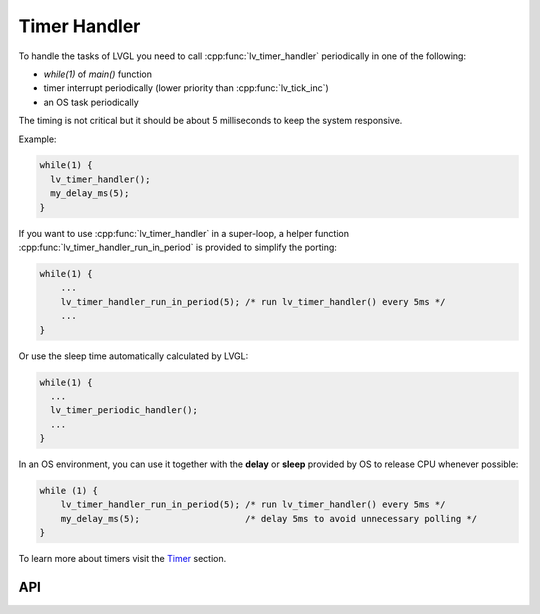 .. _timer:

=============
Timer Handler
=============

To handle the tasks of LVGL you need to call :cpp:func:`lv_timer_handler`
periodically in one of the following:

- *while(1)* of *main()* function
- timer interrupt periodically (lower priority than :cpp:func:`lv_tick_inc`)
- an OS task periodically

The timing is not critical but it should be about 5 milliseconds to keep
the system responsive.

Example:

.. code:: c

   while(1) {
     lv_timer_handler();
     my_delay_ms(5);
   }

If you want to use :cpp:func:`lv_timer_handler` in a super-loop, a helper
function :cpp:func:`lv_timer_handler_run_in_period` is provided to simplify
the porting:

.. code:: c

   while(1) {
       ...
       lv_timer_handler_run_in_period(5); /* run lv_timer_handler() every 5ms */
       ...
   }

Or use the sleep time automatically calculated by LVGL:

.. code:: c

   while(1) {
     ...
     lv_timer_periodic_handler();
     ...
   }

In an OS environment, you can use it together with the **delay** or
**sleep** provided by OS to release CPU whenever possible:

.. code:: c

   while (1) {
       lv_timer_handler_run_in_period(5); /* run lv_timer_handler() every 5ms */
       my_delay_ms(5);                    /* delay 5ms to avoid unnecessary polling */
   }

To learn more about timers visit the `Timer </overview/timer>`__
section.

API
***
